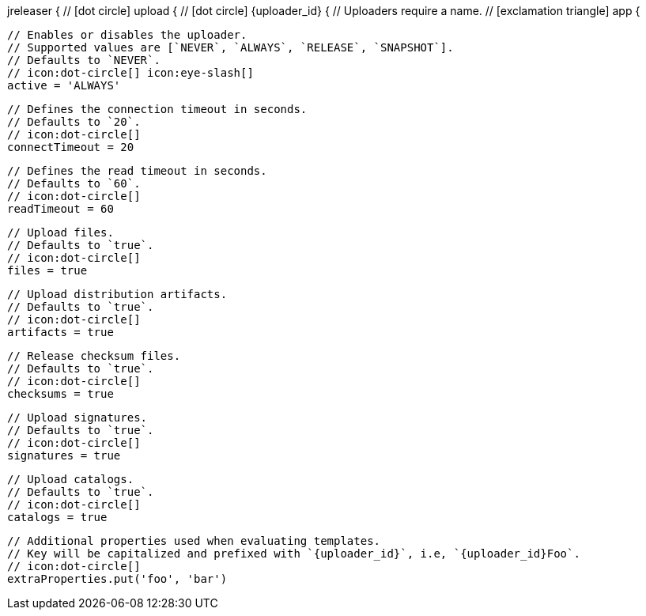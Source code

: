 jreleaser {
  // icon:dot-circle[]
  upload {
    // icon:dot-circle[]
    {uploader_id} {
      // Uploaders require a name.
      // icon:exclamation-triangle[]
      app {

        // Enables or disables the uploader.
        // Supported values are [`NEVER`, `ALWAYS`, `RELEASE`, `SNAPSHOT`].
        // Defaults to `NEVER`.
        // icon:dot-circle[] icon:eye-slash[]
        active = 'ALWAYS'

        // Defines the connection timeout in seconds.
        // Defaults to `20`.
        // icon:dot-circle[]
        connectTimeout = 20

        // Defines the read timeout in seconds.
        // Defaults to `60`.
        // icon:dot-circle[]
        readTimeout = 60

        // Upload files.
        // Defaults to `true`.
        // icon:dot-circle[]
        files = true

        // Upload distribution artifacts.
        // Defaults to `true`.
        // icon:dot-circle[]
        artifacts = true

        // Release checksum files.
        // Defaults to `true`.
        // icon:dot-circle[]
        checksums = true

        // Upload signatures.
        // Defaults to `true`.
        // icon:dot-circle[]
        signatures = true

        // Upload catalogs.
        // Defaults to `true`.
        // icon:dot-circle[]
        catalogs = true

        // Additional properties used when evaluating templates.
        // Key will be capitalized and prefixed with `{uploader_id}`, i.e, `{uploader_id}Foo`.
        // icon:dot-circle[]
        extraProperties.put('foo', 'bar')